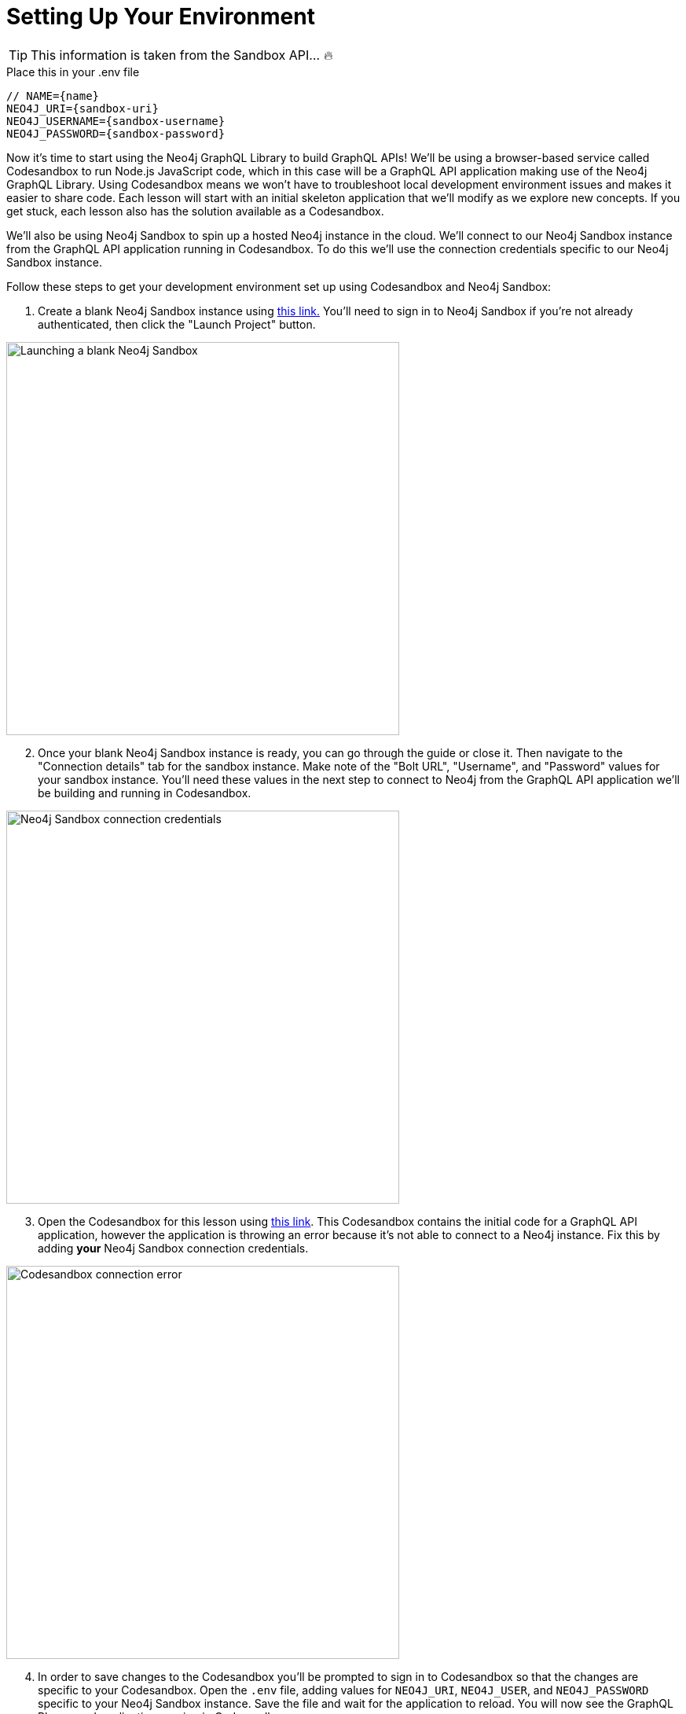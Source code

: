 = Setting Up Your Environment
:order: 1
:sandbox: https://codesandbox.io/s/github/johnymontana/training-v3/tree/master/modules/graphql-apis/supplemental/code/02-graphql-apis-overview-of-neo4j-graphql/begin?file=/.env

[TIP]
This information is taken from the Sandbox API... 🔥

.Place this in your .env file
[source,env,subs=attributes+]
----
// NAME={name}
NEO4J_URI={sandbox-uri}
NEO4J_USERNAME={sandbox-username}
NEO4J_PASSWORD={sandbox-password}
----


Now it's time to start using the Neo4j GraphQL Library to build GraphQL APIs!
We'll be using a browser-based service called Codesandbox to run Node.js JavaScript code, which in this case will be a GraphQL API application making use of the Neo4j GraphQL Library. Using Codesandbox means we won't have to troubleshoot local development environment issues and makes it easier to share code. Each lesson will start with an initial skeleton application that we'll modify as we explore new concepts. If you get stuck, each lesson also has the solution available as a Codesandbox.

We'll also be using Neo4j Sandbox to spin up a hosted Neo4j instance in the cloud. We'll connect to our Neo4j Sandbox instance from the GraphQL API application running in Codesandbox. To do this we'll use the connection credentials specific to our Neo4j Sandbox instance.

Follow these steps to get your development environment set up using Codesandbox and Neo4j Sandbox:

. Create a blank Neo4j Sandbox instance using https://sandbox.neo4j.com/?usecase=blank-sandbox[this link.^]
You'll need to sign in to Neo4j Sandbox if you're not already authenticated, then click the "Launch Project" button.

image::images/02blanksandbox.png[Launching a blank Neo4j Sandbox,width=500,align=center]

[start=2]
. Once your blank Neo4j Sandbox instance is ready, you can go through the guide or close it. Then navigate to the "Connection details" tab for the sandbox instance.
Make note of the "Bolt URL", "Username", and "Password" values for your sandbox instance.
You'll need these values in the next step to connect to Neo4j from the GraphQL API application we'll be building and running in Codesandbox.

image::images/02blanksandboxconnection.png[Neo4j Sandbox connection credentials,width=500,align=center]

[start=3]
. Open the Codesandbox for this lesson using https://codesandbox.io/s/github/johnymontana/training-v3/tree/master/modules/graphql-apis/supplemental/code/02-graphql-apis-overview-of-neo4j-graphql/begin?file=/.env[this link^].
This Codesandbox contains the initial code for a GraphQL API application, however the application is throwing an error because it's not able to connect to a Neo4j instance.
Fix this by adding *your* Neo4j Sandbox connection credentials.


image::images/02codesandboxerror.png[Codesandbox connection error,width=500,align=center]

[start=4]
. In order to save changes to the Codesandbox you'll be prompted to sign in to Codesandbox so that the changes are specific to your Codesandbox. Open the `.env` file, adding values for `NEO4J_URI`, `NEO4J_USER`, and `NEO4J_PASSWORD` specific to your Neo4j Sandbox instance. Save the file and wait for the application to reload. You will now see the GraphQL Playground application running in Codesandbox.

You can test that it's working by running the following query in the GraphQL Playground window in your Codesandbox (you will get back an empty array without any error messages).

[source,GraphQL]
----
{
  books {
    title
  }
}
----

You will see a screen like this after updating the values in the `.env` file, with GraphQL Playground allowing your to execute GraphQL operations against your GraphQL API application connected to Neo4j Sandbox.

image::images/02codesandboxcredentials.png[Codesandbox credentials, width=500, align=center]


== Check Your Understanding

[WARNING]
TODO: Add a question here - maybe something that tests that they have run the code above correctly?